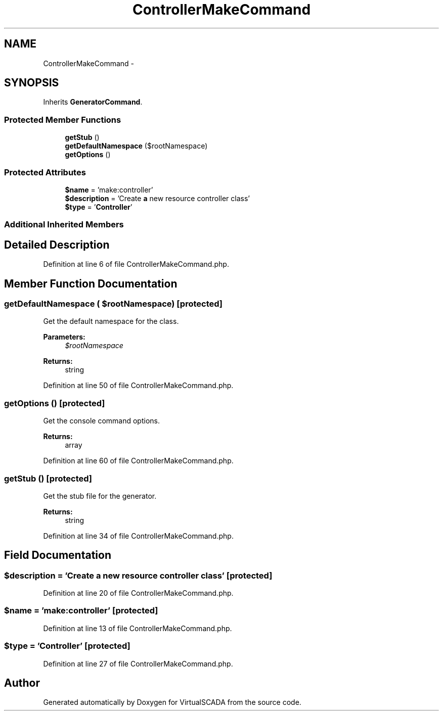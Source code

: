 .TH "ControllerMakeCommand" 3 "Tue Apr 14 2015" "Version 1.0" "VirtualSCADA" \" -*- nroff -*-
.ad l
.nh
.SH NAME
ControllerMakeCommand \- 
.SH SYNOPSIS
.br
.PP
.PP
Inherits \fBGeneratorCommand\fP\&.
.SS "Protected Member Functions"

.in +1c
.ti -1c
.RI "\fBgetStub\fP ()"
.br
.ti -1c
.RI "\fBgetDefaultNamespace\fP ($rootNamespace)"
.br
.ti -1c
.RI "\fBgetOptions\fP ()"
.br
.in -1c
.SS "Protected Attributes"

.in +1c
.ti -1c
.RI "\fB$name\fP = 'make:controller'"
.br
.ti -1c
.RI "\fB$description\fP = 'Create \fBa\fP new resource controller class'"
.br
.ti -1c
.RI "\fB$type\fP = '\fBController\fP'"
.br
.in -1c
.SS "Additional Inherited Members"
.SH "Detailed Description"
.PP 
Definition at line 6 of file ControllerMakeCommand\&.php\&.
.SH "Member Function Documentation"
.PP 
.SS "getDefaultNamespace ( $rootNamespace)\fC [protected]\fP"
Get the default namespace for the class\&.
.PP
\fBParameters:\fP
.RS 4
\fI$rootNamespace\fP 
.RE
.PP
\fBReturns:\fP
.RS 4
string 
.RE
.PP

.PP
Definition at line 50 of file ControllerMakeCommand\&.php\&.
.SS "getOptions ()\fC [protected]\fP"
Get the console command options\&.
.PP
\fBReturns:\fP
.RS 4
array 
.RE
.PP

.PP
Definition at line 60 of file ControllerMakeCommand\&.php\&.
.SS "getStub ()\fC [protected]\fP"
Get the stub file for the generator\&.
.PP
\fBReturns:\fP
.RS 4
string 
.RE
.PP

.PP
Definition at line 34 of file ControllerMakeCommand\&.php\&.
.SH "Field Documentation"
.PP 
.SS "$description = 'Create \fBa\fP new resource controller class'\fC [protected]\fP"

.PP
Definition at line 20 of file ControllerMakeCommand\&.php\&.
.SS "$\fBname\fP = 'make:controller'\fC [protected]\fP"

.PP
Definition at line 13 of file ControllerMakeCommand\&.php\&.
.SS "$type = '\fBController\fP'\fC [protected]\fP"

.PP
Definition at line 27 of file ControllerMakeCommand\&.php\&.

.SH "Author"
.PP 
Generated automatically by Doxygen for VirtualSCADA from the source code\&.
